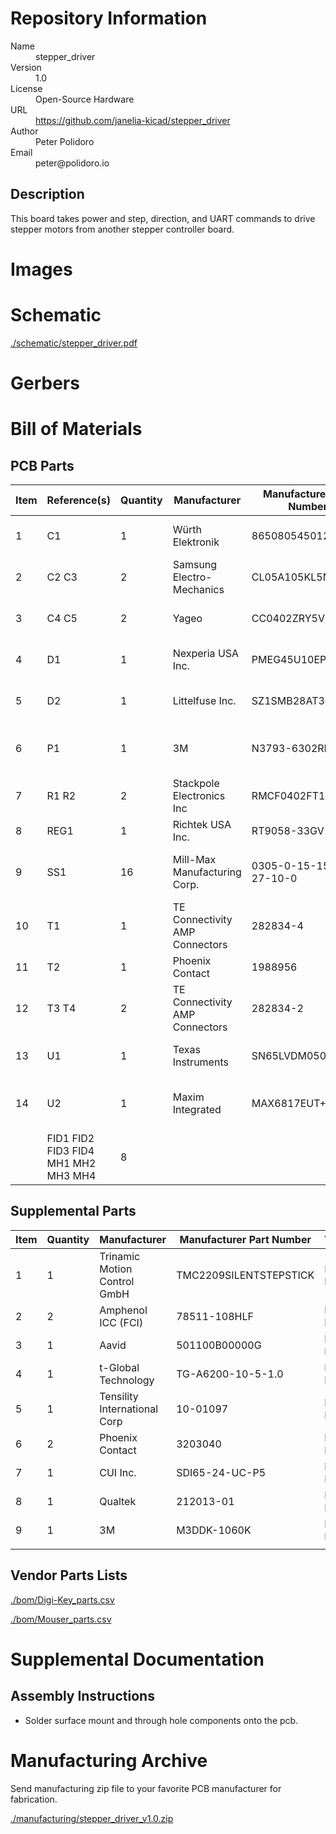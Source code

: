 # Created 2021-11-03 Wed 15:02
#+options: title:nil author:nil email:nil toc:t |:t ^:nil
* Repository Information

- Name :: stepper_driver
- Version :: 1.0
- License :: Open-Source Hardware
- URL :: https://github.com/janelia-kicad/stepper_driver
- Author :: Peter Polidoro
- Email :: peter@polidoro.io

** Description

This board takes power and step, direction, and UART commands to drive stepper
motors from another stepper controller board.

* Images

* Schematic

[[file:./schematic/stepper_driver.pdf][./schematic/stepper_driver.pdf]]

[[file:./schematic/images/schematic00.png]]

* Gerbers

[[file:./gerbers/images/stepper_driver-B_SilkS.png]]

[[file:./gerbers/images/stepper_driver-Dwgs_User.png]]

[[file:./gerbers/images/stepper_driver-F_SilkS.png]]

* Bill of Materials

** PCB Parts

| Item | Reference(s)                        | Quantity | Manufacturer                   | Manufacturer Part Number | Vendor   | Vendor Part Number  | Description                     | Package  |
|------+-------------------------------------+----------+--------------------------------+--------------------------+----------+---------------------+---------------------------------+----------|
|    1 | C1                                  |        1 | Würth Elektronik               | 865080545012             | Digi-Key | 732-8511-1-ND       | CAP ALUM 100UF 20% 35V          |          |
|    2 | C2 C3                               |        2 | Samsung Electro-Mechanics      | CL05A105KL5NRNC          | Digi-Key | 1276-6796-1-ND      | CAP CER 1UF 35V X5R             | 0402     |
|    3 | C4 C5                               |        2 | Yageo                          | CC0402ZRY5V8BB104        | Digi-Key | 311-1375-1-ND       | CAP CER 0.1UF 25V Y5V           | 0402     |
|    4 | D1                                  |        1 | Nexperia USA Inc.              | PMEG45U10EPDAZ           | Digi-Key | 1727-7645-1-ND      | DIODE SCHOTTKY 45V 10A          | CFP15    |
|    5 | D2                                  |        1 | Littelfuse Inc.                | SZ1SMB28AT3G             | Digi-Key | F11558CT-ND         | TVS DIODE 28VWM 45.4VC          | SMB      |
|    6 | P1                                  |        1 | 3M                             | N3793-6302RB             | Digi-Key | MHS10N-ND           | CONN HEADER VERT 10POS 2.54MM   |          |
|    7 | R1 R2                               |        2 | Stackpole Electronics Inc      | RMCF0402FT100R           | Digi-Key | RMCF0402FT100RCT-ND | RES 100 OHM 1% 1/16W            | 0402     |
|    8 | REG1                                |        1 | Richtek USA Inc.               | RT9058-33GV              | Digi-Key | 1028-1253-1-ND      |                                 | SOT-23-3 |
|    9 | SS1                                 |       16 | Mill-Max Manufacturing Corp.   | 0305-0-15-15-47-27-10-0  | Digi-Key | ED90331-ND          | CONN PIN RCPT .025-.037 SOLDER  |          |
|   10 | T1                                  |        1 | TE Connectivity AMP Connectors | 282834-4                 | Digi-Key | A98335-ND           | TERM BLOCK 4POS SIDE ENT 2.54MM |          |
|   11 | T2                                  |        1 | Phoenix Contact                | 1988956                  | Digi-Key | 277-1779-ND         |                                 |          |
|   12 | T3 T4                               |        2 | TE Connectivity AMP Connectors | 282834-2                 | Digi-Key | A98333-ND           | TERM BLOCK 2POS SIDE ENT 2.54MM |          |
|   13 | U1                                  |        1 | Texas Instruments              | SN65LVDM050QDRQ1         | Digi-Key | 296-15386-1-ND      | IC TRANSCEIVER FULL 2/2         | 16-SOIC  |
|   14 | U2                                  |        1 | Maxim Integrated               | MAX6817EUT+T             | Mouser   | MAX6817EUT+T        | IC DEBOUNCER SWITCH DUAL        | SOT-23-6 |
|      | FID1 FID2 FID3 FID4 MH1 MH2 MH3 MH4 |        8 |                                |                          |          |                     |                                 |          |

** Supplemental Parts

| Item | Quantity | Manufacturer                 | Manufacturer Part Number | Vendor   | Vendor Part Number             | Description                       |
|------+----------+------------------------------+--------------------------+----------+--------------------------------+-----------------------------------|
|    1 |        1 | Trinamic Motion Control GmbH | TMC2209SILENTSTEPSTICK   | Digi-Key | 1460-TMC2209SILENTSTEPSTICK-ND | TMC2209 STEPPER DRIVER BOARD      |
|    2 |        2 | Amphenol ICC (FCI)           | 78511-108HLF             | Digi-Key | 609-78511-108HLF-ND            | CONN HEADER VERT 8POS 2.54MM      |
|    3 |        1 | Aavid                        | 501100B00000G            | Digi-Key | 501100B00000G-ND               | HEATSINK 14-DIP/16-DIP            |
|    4 |        1 | t-Global Technology          | TG-A6200-10-5-1.0        | Digi-Key | 1168-TG-A6200-10-5-1.0-ND      | THERMAL PAD 10X5MM BLUE           |
|    5 |        1 | Tensility International Corp | 10-01097                 | Digi-Key | 839-1144-ND                    | CBL ASSY F STR 2.1MM 3FT 24AWG    |
|    6 |        2 | Phoenix Contact              | 3203040                  | Digi-Key | 277-2204-ND                    | CONN FERRULE 24AWG BLUE           |
|    7 |        1 | CUI Inc.                     | SDI65-24-UC-P5           | Digi-Key | 102-3818-ND                    | AC/DC DESKTOP ADAPTER 24V 65W     |
|    8 |        1 | Qualtek                      | 212013-01                | Digi-Key | Q124-ND                        | CORD 16AWG 5-15P - 320-C13 7.50FT |
|    9 |        1 | 3M                           | M3DDK-1060K              | Digi-Key | M3DDK-1060K-ND                 | IDC CABLE - MKR10K/MC10F/MKR10K   |
|      |          |                              |                          |          |                                |                                   |
#+TBLFM: $1=@#-1

** Vendor Parts Lists

[[file:./bom/Digi-Key_parts.csv][./bom/Digi-Key_parts.csv]]

[[file:./bom/Mouser_parts.csv][./bom/Mouser_parts.csv]]

* Supplemental Documentation

** Assembly Instructions

- Solder surface mount and through hole components onto the pcb.

* Manufacturing Archive

Send manufacturing zip file to your favorite PCB manufacturer for fabrication.

[[file:./manufacturing/stepper_driver_v1.0.zip][./manufacturing/stepper_driver_v1.0.zip]]
